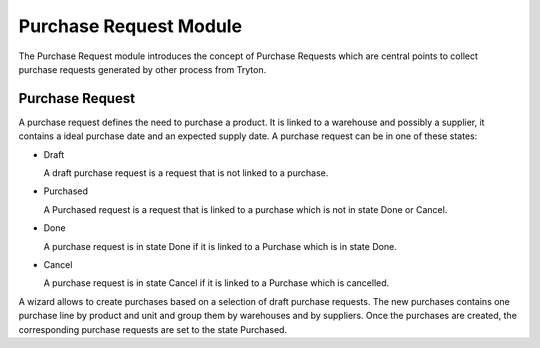Purchase Request Module
#######################

The Purchase Request module introduces the concept of Purchase Requests which
are central points to collect purchase requests generated by other process from
Tryton.

Purchase Request
****************

A purchase request defines the need to purchase a product. It
is linked to a warehouse and possibly a supplier, it contains a
ideal purchase date and an expected supply date. A purchase request
can be in one of these states:

* Draft

  A draft purchase request is a request that is not linked to a
  purchase.

* Purchased

  A Purchased request is a request that is linked to a purchase which
  is not in state Done or Cancel.

* Done

  A purchase request is in state Done if it is linked to a Purchase
  which is in state Done.

* Cancel

  A purchase request is in state Cancel if it is linked to a Purchase
  which is cancelled.

A wizard allows to create purchases based on a selection of draft purchase
requests. The new purchases contains one purchase line by product and unit and
group them by warehouses and by suppliers. Once the purchases are created, the
corresponding purchase requests are set to the state Purchased.



